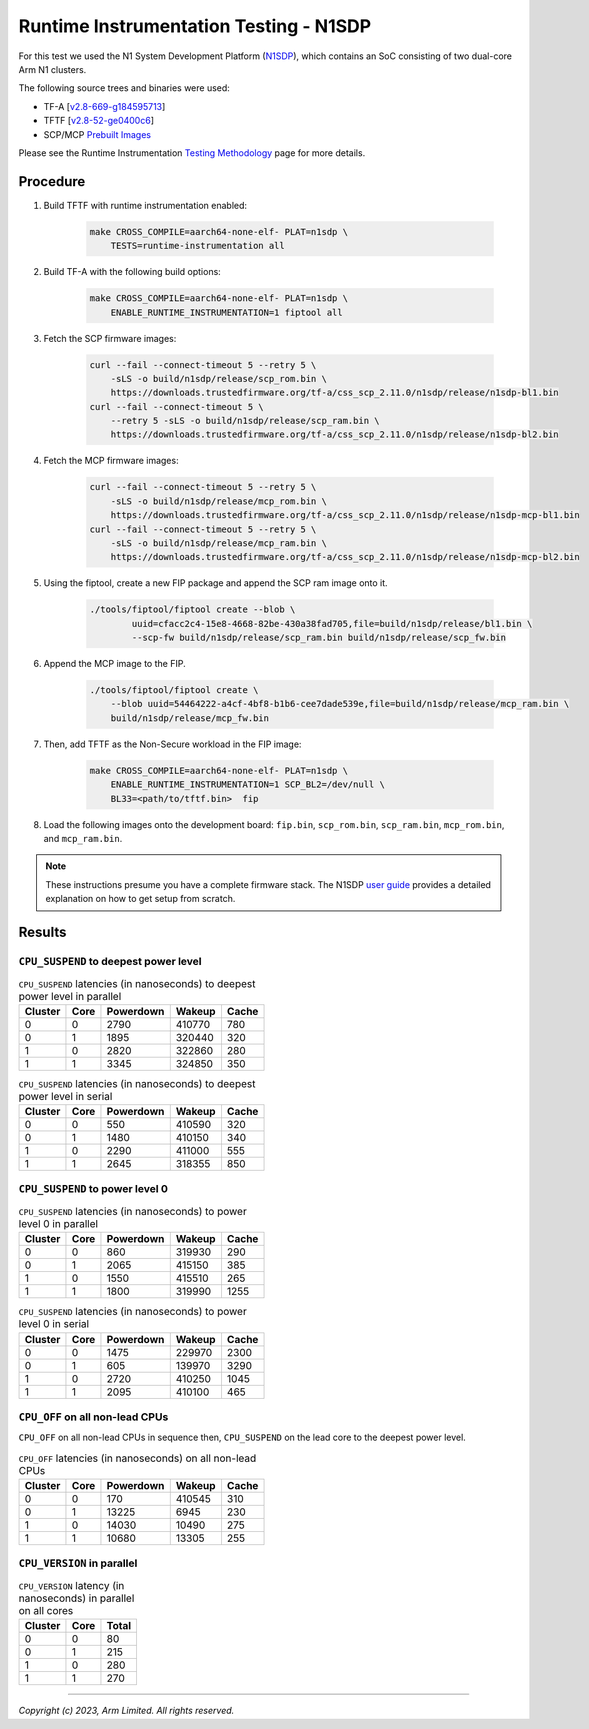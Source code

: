 Runtime Instrumentation Testing - N1SDP
=======================================

For this test we used the N1 System Development Platform (`N1SDP`_), which
contains an SoC consisting of two dual-core Arm N1 clusters.

The following source trees and binaries were used:

- TF-A [`v2.8-669-g184595713`_]
- TFTF [`v2.8-52-ge0400c6`_]
- SCP/MCP `Prebuilt Images`_

Please see the Runtime Instrumentation `Testing Methodology`_ page for more
details.

Procedure
---------

#. Build TFTF with runtime instrumentation enabled:

    .. code:: shell

        make CROSS_COMPILE=aarch64-none-elf- PLAT=n1sdp \
            TESTS=runtime-instrumentation all

#. Build TF-A with the following build options:

    .. code:: shell

        make CROSS_COMPILE=aarch64-none-elf- PLAT=n1sdp \
            ENABLE_RUNTIME_INSTRUMENTATION=1 fiptool all

#. Fetch the SCP firmware images:

    .. code:: shell

        curl --fail --connect-timeout 5 --retry 5 \
            -sLS -o build/n1sdp/release/scp_rom.bin \
            https://downloads.trustedfirmware.org/tf-a/css_scp_2.11.0/n1sdp/release/n1sdp-bl1.bin
        curl --fail --connect-timeout 5 \
            --retry 5 -sLS -o build/n1sdp/release/scp_ram.bin \
            https://downloads.trustedfirmware.org/tf-a/css_scp_2.11.0/n1sdp/release/n1sdp-bl2.bin

#. Fetch the MCP firmware images:

    .. code:: shell

        curl --fail --connect-timeout 5 --retry 5 \
            -sLS -o build/n1sdp/release/mcp_rom.bin \
            https://downloads.trustedfirmware.org/tf-a/css_scp_2.11.0/n1sdp/release/n1sdp-mcp-bl1.bin
        curl --fail --connect-timeout 5 --retry 5 \
            -sLS -o build/n1sdp/release/mcp_ram.bin \
            https://downloads.trustedfirmware.org/tf-a/css_scp_2.11.0/n1sdp/release/n1sdp-mcp-bl2.bin

#. Using the fiptool, create a new FIP package and append the SCP ram image onto
   it.

    .. code:: shell

        ./tools/fiptool/fiptool create --blob \
                uuid=cfacc2c4-15e8-4668-82be-430a38fad705,file=build/n1sdp/release/bl1.bin \
                --scp-fw build/n1sdp/release/scp_ram.bin build/n1sdp/release/scp_fw.bin

#. Append the MCP image to the FIP.

    .. code:: shell

        ./tools/fiptool/fiptool create \
            --blob uuid=54464222-a4cf-4bf8-b1b6-cee7dade539e,file=build/n1sdp/release/mcp_ram.bin \
            build/n1sdp/release/mcp_fw.bin

#. Then, add TFTF as the Non-Secure workload in the FIP image:

    .. code:: shell

        make CROSS_COMPILE=aarch64-none-elf- PLAT=n1sdp \
            ENABLE_RUNTIME_INSTRUMENTATION=1 SCP_BL2=/dev/null \
            BL33=<path/to/tftf.bin>  fip

#. Load the following images onto the development board: ``fip.bin``,
   ``scp_rom.bin``, ``scp_ram.bin``, ``mcp_rom.bin``, and ``mcp_ram.bin``.

.. note::

    These instructions presume you have a complete firmware stack. The N1SDP
    `user guide`_ provides a detailed explanation on how to get setup from
    scratch.

Results
-------

``CPU_SUSPEND`` to deepest power level
~~~~~~~~~~~~~~~~~~~~~~~~~~~~~~~~~~~~~~

.. table:: ``CPU_SUSPEND`` latencies (in nanoseconds) to deepest power level in
        parallel

    +-----------+------+-----------+--------+-------+
    | Cluster   | Core | Powerdown | Wakeup | Cache |
    +===========+======+===========+========+=======+
    | 0         | 0    | 2790      | 410770 | 780   |
    +-----------+------+-----------+--------+-------+
    | 0         | 1    | 1895      | 320440 | 320   |
    +-----------+------+-----------+--------+-------+
    | 1         | 0    | 2820      | 322860 | 280   |
    +-----------+------+-----------+--------+-------+
    | 1         | 1    | 3345      | 324850 | 350   |
    +-----------+------+-----------+--------+-------+


.. table:: ``CPU_SUSPEND`` latencies (in nanoseconds) to deepest power level in
        serial

    +-----------+------+-----------+--------+-------+
    | Cluster   | Core | Powerdown | Wakeup | Cache |
    +===========+======+===========+========+=======+
    | 0         | 0    | 550       | 410590 | 320   |
    +-----------+------+-----------+--------+-------+
    | 0         | 1    | 1480      | 410150 | 340   |
    +-----------+------+-----------+--------+-------+
    | 1         | 0    | 2290      | 411000 | 555   |
    +-----------+------+-----------+--------+-------+
    | 1         | 1    | 2645      | 318355 | 850   |
    +-----------+------+-----------+--------+-------+

``CPU_SUSPEND`` to power level 0
~~~~~~~~~~~~~~~~~~~~~~~~~~~~~~~~

.. table:: ``CPU_SUSPEND`` latencies (in nanoseconds) to power level 0 in
        parallel

    +-----------+------+-----------+--------+-------+
    | Cluster   | Core | Powerdown | Wakeup | Cache |
    +===========+======+===========+========+=======+
    | 0         | 0    | 860       | 319930 | 290   |
    +-----------+------+-----------+--------+-------+
    | 0         | 1    | 2065      | 415150 | 385   |
    +-----------+------+-----------+--------+-------+
    | 1         | 0    | 1550      | 415510 | 265   |
    +-----------+------+-----------+--------+-------+
    | 1         | 1    | 1800      | 319990 | 1255  |
    +-----------+------+-----------+--------+-------+

.. table:: ``CPU_SUSPEND`` latencies (in nanoseconds) to power level 0 in serial

    +-----------+------+-----------+--------+-------+
    | Cluster   | Core | Powerdown | Wakeup | Cache |
    +===========+======+===========+========+=======+
    | 0         | 0    | 1475      | 229970 | 2300  |
    +-----------+------+-----------+--------+-------+
    | 0         | 1    | 605       | 139970 | 3290  |
    +-----------+------+-----------+--------+-------+
    | 1         | 0    | 2720      | 410250 | 1045  |
    +-----------+------+-----------+--------+-------+
    | 1         | 1    | 2095      | 410100 | 465   |
    +-----------+------+-----------+--------+-------+

``CPU_OFF`` on all non-lead CPUs
~~~~~~~~~~~~~~~~~~~~~~~~~~~~~~~~

``CPU_OFF`` on all non-lead CPUs in sequence then, ``CPU_SUSPEND`` on the lead
core to the deepest power level.

.. table:: ``CPU_OFF`` latencies (in nanoseconds) on all non-lead CPUs

    +-----------+------+-----------+--------+-------+
    | Cluster   | Core | Powerdown | Wakeup | Cache |
    +===========+======+===========+========+=======+
    | 0         | 0    | 170       | 410545 | 310   |
    +-----------+------+-----------+--------+-------+
    | 0         | 1    | 13225     | 6945   | 230   |
    +-----------+------+-----------+--------+-------+
    | 1         | 0    | 14030     | 10490  | 275   |
    +-----------+------+-----------+--------+-------+
    | 1         | 1    | 10680     | 13305  | 255   |
    +-----------+------+-----------+--------+-------+


``CPU_VERSION`` in parallel
~~~~~~~~~~~~~~~~~~~~~~~~~~~

.. table:: ``CPU_VERSION`` latency (in nanoseconds) in parallel on all cores

    +-----------+------+---------+
    | Cluster   | Core | Total   |
    +===========+======+=========+
    | 0         | 0    | 80      |
    +-----------+------+---------+
    | 0         | 1    | 215     |
    +-----------+------+---------+
    | 1         | 0    | 280     |
    +-----------+------+---------+
    | 1         | 1    | 270     |
    +-----------+------+---------+

--------------

*Copyright (c) 2023, Arm Limited. All rights reserved.*

.. _v2.8-669-g184595713: https://review.trustedfirmware.org/plugins/gitiles/TF-A/trusted-firmware-a/+/refs/heads/v2.8-669-g184595713
.. _v2.8-52-ge0400c6: https://review.trustedfirmware.org/plugins/gitiles/TF-A/tf-a-tests/+/refs/heads/v2.8-52-ge0400c6
.. _user guide: https://gitlab.arm.com/arm-reference-solutions/arm-reference-solutions-docs/-/blob/master/docs/n1sdp/user-guide.rst
.. _Prebuilt Images:  https://downloads.trustedfirmware.org/tf-a/css_scp_2.11.0/n1sdp/release/
.. _N1SDP: https://developer.arm.com/documentation/101489/latest
.. _Testing Methodology: ../perf/psci-performance-methodology.html
